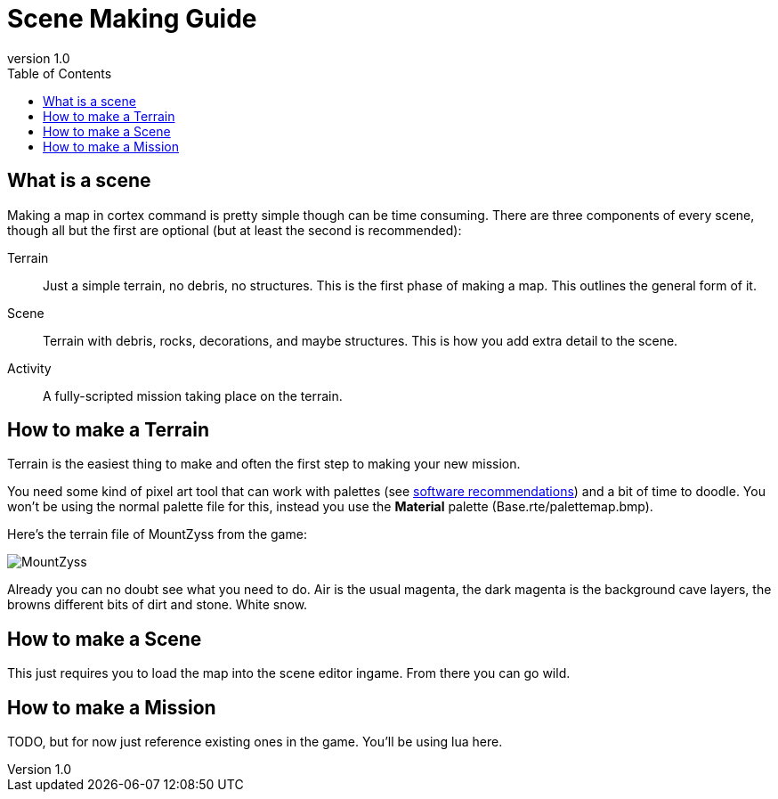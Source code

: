 = Scene Making Guide
:revnumber: 1.0
:toc:


== What is a scene
Making a map in cortex command is pretty simple though can be time consuming. There are three components of every scene, though all but the first are optional (but at least the second is recommended):

Terrain:::
    Just a simple terrain, no debris, no structures. This is the first phase of making a map. This outlines the general form of it.
Scene:::
    Terrain with debris, rocks, decorations, and maybe structures. This is how you add extra detail to the scene.
Activity:::
    A fully-scripted mission taking place on the terrain.

== How to make a Terrain
Terrain is the easiest thing to make and often the first step to making your new mission.

You need some kind of pixel art tool that can work with palettes (see link:software_recommendations.adoc[software recommendations^])
and a bit of time to doodle. You won't be using the normal palette file for this, instead you use the *Material* palette (Base.rte/palettemap.bmp).

Here's the terrain file of MountZyss from the game:

image::images/MountZyss.png[]

Already you can no doubt see what you need to do. Air is the usual magenta, the dark magenta is the background cave layers, the browns different bits of dirt and stone. White snow.

== How to make a Scene
This just requires you to load the map into the scene editor ingame. From there you can go wild.

== How to make a Mission
TODO, but for now just reference existing ones in the game. You'll be using lua here.